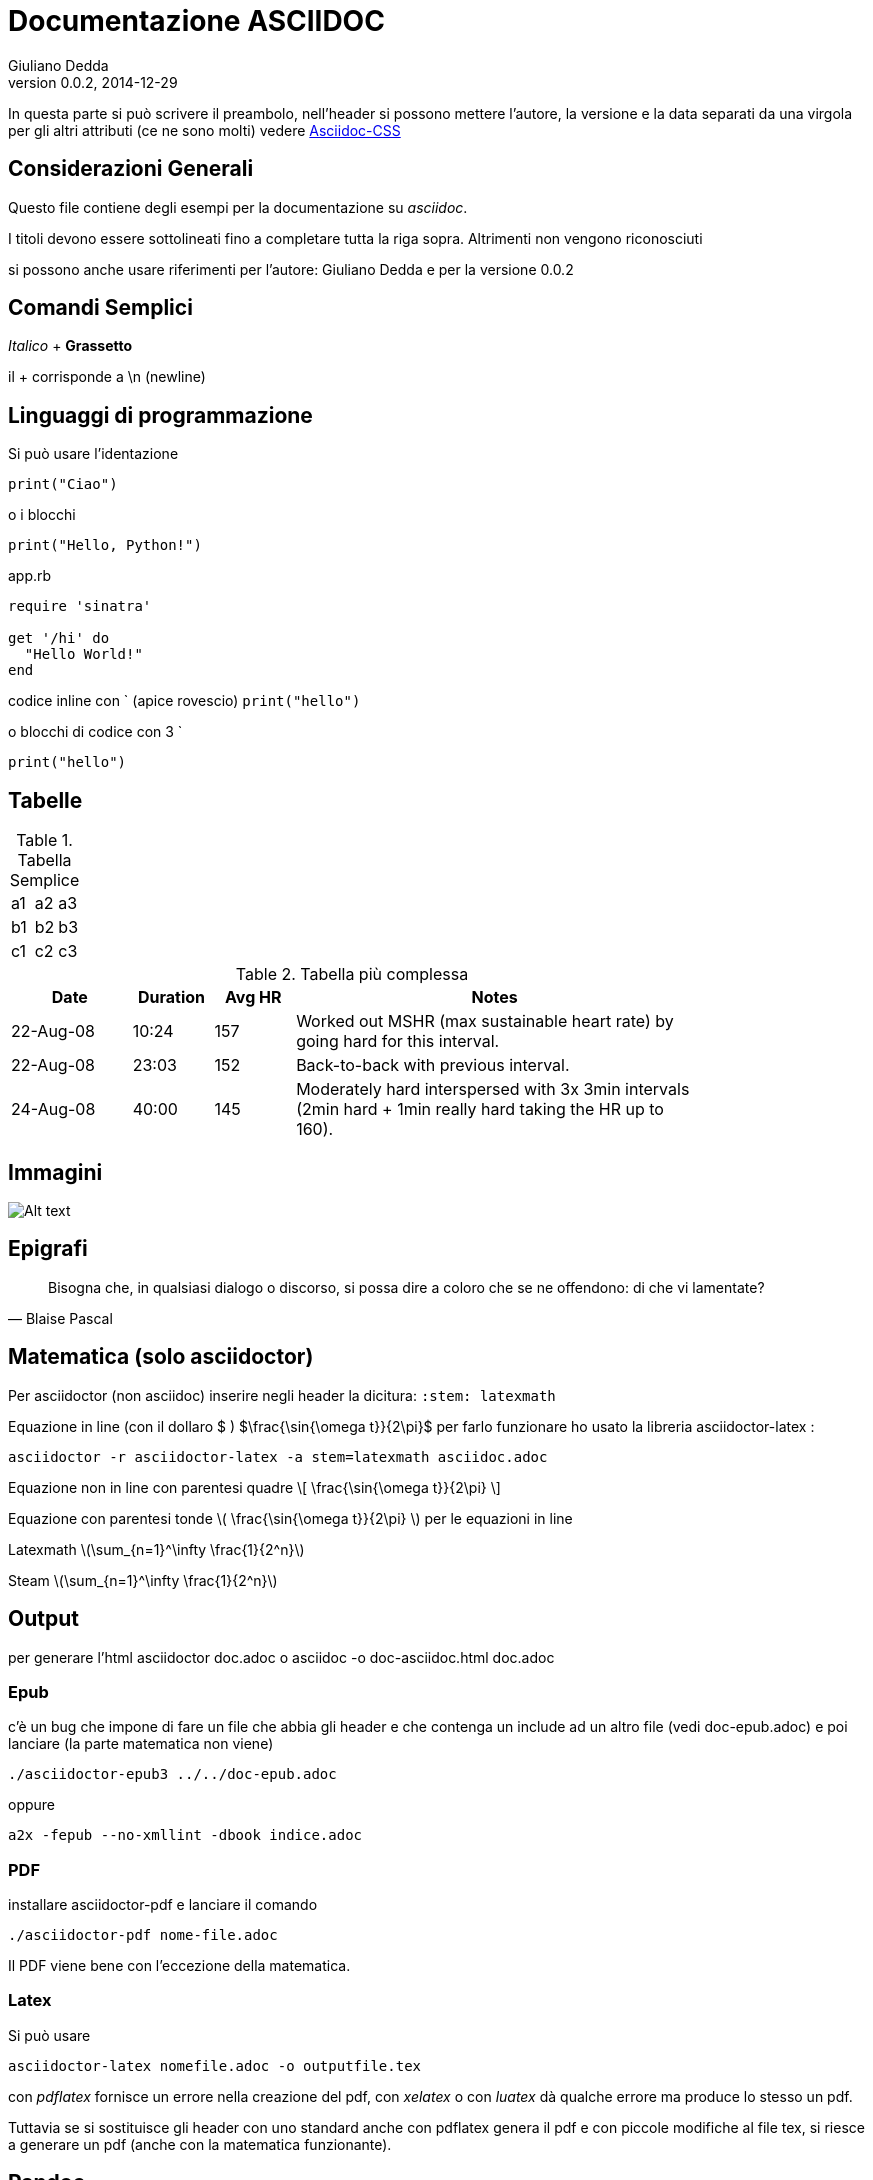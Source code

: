 Documentazione ASCIIDOC
=======================
Giuliano Dedda
v0.0.2, 2014-12-29
:stem: latexmath

In questa parte si può scrivere il preambolo, nell'header si possono 
mettere l'autore, la versione e la data separati da una virgola
per gli altri attributi (ce ne sono molti) vedere
http://www.methods.co.nz/asciidoc/asciidoc.css-embedded.html#X60[Asciidoc-CSS]


Considerazioni Generali
-----------------------

Questo file contiene degli esempi per la documentazione su _asciidoc_. 

I titoli devono essere sottolineati fino a completare tutta la riga sopra.
Altrimenti non vengono riconosciuti

si possono anche usare riferimenti per l'autore: {author} e
per la versione {revnumber} 


Comandi Semplici
----------------

_Italico_ 	+
*Grassetto*

il + corrisponde a \n (newline) 

Linguaggi di programmazione
---------------------------
Si può usare l'identazione

	print("Ciao")
	
o i blocchi

[source,python]
print("Hello, Python!")

[source,ruby]
.app.rb
----
require 'sinatra'

get '/hi' do
  "Hello World!"
end
----

codice inline con ` (apice rovescio) 
`print("hello")`

o blocchi di codice con 3 ` 
```
print("hello")
```

Tabelle
-------

.Tabella Semplice
|==================
|a1|a2|a3
|b1|b2|b3
|c1|c2|c3
|==================

.Tabella più complessa
[width="80%",cols="3,^2,^2,10",options="header"]
|=========================================================
|Date |Duration |Avg HR |Notes

|22-Aug-08 |10:24 | 157 |
Worked out MSHR (max sustainable heart rate) by going hard
for this interval.

|22-Aug-08 |23:03 | 152 |
Back-to-back with previous interval.

|24-Aug-08 |40:00 | 145 |
Moderately hard interspersed with 3x 3min intervals (2min
hard + 1min really hard taking the HR up to 160).

|=========================================================

Immagini
--------
image::img/img1.jpg[Alt text]

Epigrafi
--------

[quote, Blaise Pascal]
____
Bisogna che, in qualsiasi dialogo o discorso, si possa dire a coloro che se ne offendono: di che vi lamentate? 
____

Matematica (solo asciidoctor)
-----------------------------
Per asciidoctor (non asciidoc) inserire negli header la dicitura:
+:stem: latexmath+

Equazione in line (con il dollaro $ ) 
$\frac{\sin{\omega t}}{2\pi}$
per farlo funzionare ho usato la libreria asciidoctor-latex : 

	asciidoctor -r asciidoctor-latex -a stem=latexmath asciidoc.adoc

Equazione non in line con parentesi quadre 
\[
\frac{\sin{\omega t}}{2\pi}
\]


Equazione con parentesi tonde 
\(
\frac{\sin{\omega t}}{2\pi}
\)
per le equazioni in line

Latexmath
latexmath:[\sum_{n=1}^\infty \frac{1}{2^n}]

Steam
stem:[\sum_{n=1}^\infty \frac{1}{2^n}]

Output
------

per generare l'html
	asciidoctor doc.adoc
o
	asciidoc -o doc-asciidoc.html doc.adoc

Epub
~~~~
c'è un bug che impone di fare un file che abbia gli header e che contenga un include 
ad un altro file (vedi doc-epub.adoc)
e poi lanciare (la parte matematica non viene)

	./asciidoctor-epub3 ../../doc-epub.adoc
	
oppure

	a2x -fepub --no-xmllint -dbook indice.adoc
	
PDF
~~~
installare asciidoctor-pdf e lanciare il comando

	./asciidoctor-pdf nome-file.adoc

Il PDF viene bene con l'eccezione della matematica. 

Latex
~~~~~
Si può usare 

	 asciidoctor-latex nomefile.adoc -o outputfile.tex

con _pdflatex_ fornisce un errore nella creazione del pdf, con  _xelatex_ o con _luatex_ dà
qualche errore ma produce lo stesso un pdf. 

Tuttavia se si sostituisce gli header con uno standard anche con pdflatex genera il pdf e con 
piccole modifiche al file tex, si riesce a generare un pdf (anche con la matematica funzionante).

	
Pandoc
------
2014-12-24: Non funziona bene, le tabelle non vengono create, e la matematica non viene fatta bene

GitHub
------
Accetta la documentazione in asciidoc, e a parte la matematica il resto viene gestito bene




